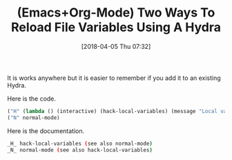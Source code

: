 #+BLOG: wisdomandwonder
#+POSTID: 10756
#+ORG2BLOG:
#+DATE: [2018-04-05 Thu 07:32]
#+OPTIONS: toc:nil num:nil todo:nil pri:nil tags:nil ^:nil
#+CATEGORY: Article
#+TAGS: Babel, Emacs, Ide, Lisp, Literate Programming, Programming Language, Reproducible research, elisp, org-mode
#+TITLE: (Emacs+Org-Mode) Two Ways To Reload File Variables Using A Hydra

It is works anywhere but it is easier to remember if you add it to an existing Hydra.

Here is the code.

#+name: org_gcr_2018-04-04T19-35-03-05-00_mara_65DAF5C7-559B-4364-8FE5-F4D7AC1B36FD
#+begin_src emacs-lisp
("H" (lambda () (interactive) (hack-local-variables) (message "Local variables hacked")))
("N" normal-mode)
#+end_src

Here is the documentation.

#+name: org_gcr_2018-04-04T19-35-03-05-00_mara_39487563-B7FE-411C-B42E-AB615DA6C9AD
#+begin_src sh
_H_ hack-local-variables (see also normal-mode)
_N_ normal-mode (see also hack-local-variables)
#+end_src
